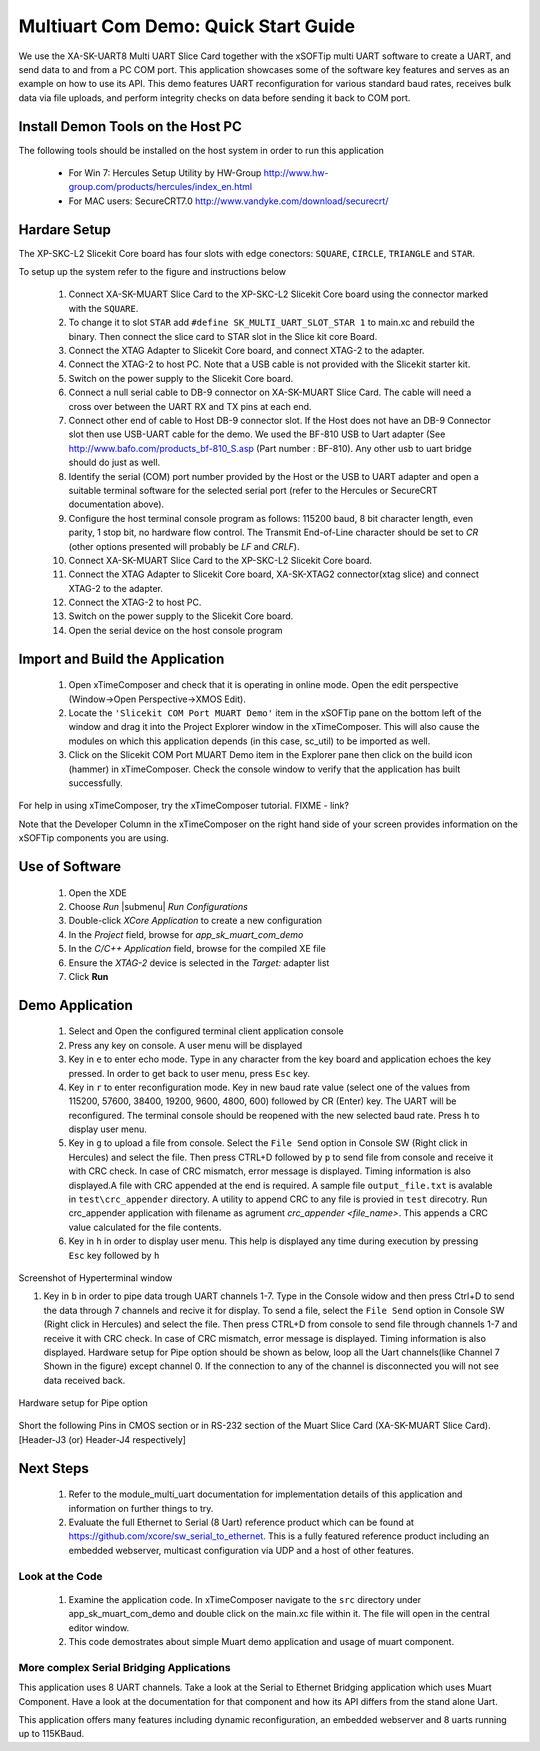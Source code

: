 Multiuart Com Demo: Quick Start Guide
--------------------------------------------------

We use the XA-SK-UART8 Multi UART Slice Card together with the xSOFTip multi UART software to create a UART, and send data to and from a PC COM port. This application showcases some of the software key features and serves as an example on how to use its API. This demo features UART reconfiguration for various standard baud rates, receives bulk data via file uploads, and perform integrity checks on data before sending it back to COM port.

Install Demon Tools on the Host PC
+++++++++++++++++++++++++++++++++++

The following tools should be installed on the host system in order to run this application

    * For Win 7: Hercules Setup Utility by HW-Group
      http://www.hw-group.com/products/hercules/index_en.html
    * For MAC users: SecureCRT7.0 
      http://www.vandyke.com/download/securecrt/

Hardare Setup
++++++++++++++
The XP-SKC-L2 Slicekit Core board has four slots with edge conectors: ``SQUARE``, ``CIRCLE``, ``TRIANGLE`` and ``STAR``. 

To setup up the system refer to the figure and instructions below 

   #. Connect XA-SK-MUART Slice Card to the XP-SKC-L2 Slicekit Core board using the connector marked with the ``SQUARE``.
   #. To change it to slot ``STAR`` add ``#define SK_MULTI_UART_SLOT_STAR 1`` to main.xc and rebuild the binary. Then connect the slice card to STAR slot in the Slice kit core Board. 
   #. Connect the XTAG Adapter to Slicekit Core board, and connect XTAG-2 to the adapter. 
   #. Connect the XTAG-2 to host PC. Note that a USB cable is not provided with the Slicekit starter kit.
   #. Switch on the power supply to the Slicekit Core board.
   #. Connect a null serial cable to DB-9 connector on XA-SK-MUART Slice Card. The cable will need a cross over between the UART RX and TX pins at each end.
   #. Connect other end of cable to Host DB-9 connector slot. If the Host does not have an DB-9 Connector slot then use USB-UART cable for the demo. We used the BF-810 USB to Uart adapter (See http://www.bafo.com/products_bf-810_S.asp (Part number : BF-810). Any other usb to uart bridge should do just as well.
   #. Identify the serial (COM) port number provided by the Host or the USB to UART adapter and open a suitable terminal software for the selected serial port (refer to the Hercules or SecureCRT documentation above).
   #. Configure the host terminal console program as follows: 115200 baud, 8 bit character length, even parity, 1 stop bit, no hardware flow control. The Transmit End-of-Line character should be set to `CR` (other options presented will probably be `LF` and `CR\LF`).
   #. Connect XA-SK-MUART Slice Card to the XP-SKC-L2 Slicekit Core board. 
   #. Connect the XTAG Adapter to Slicekit Core board, XA-SK-XTAG2 connector(xtag slice) and connect XTAG-2 to the adapter. 
   #. Connect the XTAG-2 to host PC.
   #. Switch on the power supply to the Slicekit Core board.
   #. Open the serial device on the host console program
   
.. figure:: images/hardware_setup.png
   :align: center


Import and Build the Application
++++++++++++++++++++++++++++++++

   #. Open xTimeComposer and check that it is operating in online mode. Open the edit perspective (Window->Open Perspective->XMOS Edit).
   #. Locate the ``'Slicekit COM Port MUART Demo'`` item in the xSOFTip pane on the bottom left of the window and drag it into the Project Explorer window in the xTimeComposer. This will also cause the modules on which this application depends (in this case, sc_util) to be imported as well. 
   #. Click on the Slicekit COM Port MUART Demo item in the Explorer pane then click on the build icon (hammer) in xTimeComposer. Check the console window to verify that the application has built successfully.

For help in using xTimeComposer, try the xTimeComposer tutorial. FIXME - link?

Note that the Developer Column in the xTimeComposer on the right hand side of your screen provides information on the xSOFTip components you are using. 

Use of Software
++++++++++++++++

   #. Open the XDE
   #. Choose *Run* |submenu| *Run Configurations*
   #. Double-click *XCore Application* to create a new configuration
   #. In the *Project* field, browse for `app_sk_muart_com_demo`
   #. In the *C/C++ Application* field, browse for the compiled XE file
   #. Ensure the *XTAG-2* device is selected in the `Target:` adapter list
   #. Click **Run**

Demo Application
++++++++++++++++

   #. Select and Open the configured terminal client application console
   #. Press any key on console. A user menu will be displayed
   #. Key in ``e`` to enter echo mode. Type in any character from the key board and application echoes the key pressed. In order to get back to user menu, press ``Esc`` key.
   #. Key in ``r`` to enter reconfiguration mode. Key in new baud rate value (select one of the values from 115200, 57600, 38400, 19200, 9600, 4800, 600) followed by CR (Enter) key. The UART will be reconfigured. The terminal console should be reopened with the new selected baud rate. Press ``h`` to display user menu.
   #. Key in ``g`` to  upload a file from console. Select the ``File Send`` option in Console SW (Right click in Hercules) and select the file. Then press CTRL+D followed by ``p`` to send file from console and receive it with CRC check. In case of CRC mismatch, error message is displayed. Timing information is also displayed.A file with CRC appended at the end is required. A sample file ``output_file.txt`` is avalable in ``test\crc_appender`` directory. A utility to append CRC to any file is provied in ``test`` direcotry. Run crc_appender application  with filename as agrument  *crc_appender <file_name>*. This appends a CRC value calculated for the file contents. 
   #. Key in ``h`` in order to display user menu. This help is displayed any time during execution by pressing ``Esc`` key followed by ``h`` 
.. figure:: images/help_menu.png
   :align: center

   Screenshot of Hyperterminal window
   
   #. Key in ``b`` in order to pipe data trough UART channels 1-7. Type in the Console widow and then press Ctrl+D to send the data through 7 channels and recive it for display. To send a file, select the ``File Send`` option in Console SW (Right click in Hercules) and select the file. Then press CTRL+D from console to send file through channels 1-7 and receive it with CRC check. In case of CRC mismatch, error message is displayed. Timing information is also displayed. Hardware setup for Pipe option should be shown as below, loop all the Uart channels(like Channel 7 Shown in the figure) except channel 0. If the connection to any of the channel is disconnected you will not see data received back.
.. figure:: images/pipe_hardware.png
   :align: center
   
   Hardware setup for Pipe option

Short the following Pins in CMOS section or in RS-232 section of the  Muart Slice Card (XA-SK-MUART Slice Card). [Header-J3 (or) Header-J4 respectively]

.. list-table::
    :header-rows: 27
    
    * - TX
      - RX
    * - 5 
      - 6 
    * - 7 
      - 8
    * - 11 
      - 12
    * - 13
      - 14
    * - 17
      - 18
    * - 19
      - 20
    * - 23
      - 24
      
Next Steps
++++++++++

   #. Refer to the module_multi_uart documentation for implementation details of this application and information on further things to try.
   #. Evaluate the full Ethernet to Serial (8 Uart) reference product which can be found at https://github.com/xcore/sw_serial_to_ethernet. This is a fully featured reference product including an embedded webserver, multicast configuration via UDP and a host of other features. 

Look at the Code
................

   #. Examine the application code. In xTimeComposer navigate to the ``src`` directory under app_sk_muart_com_demo and double click on the main.xc file within it. The file will open in the central editor window.
   #. This code demostrates about simple Muart demo application and usage of muart component.

More complex Serial Bridging Applications
.........................................

This application uses 8 UART channels. Take a look at the Serial to Ethernet Bridging application which uses Muart Component. Have a look at the documentation for that component and how its API differs from the stand alone Uart. 

This application offers many features including dynamic reconfiguration, an embedded webserver and 8 uarts running up to 115KBaud.
